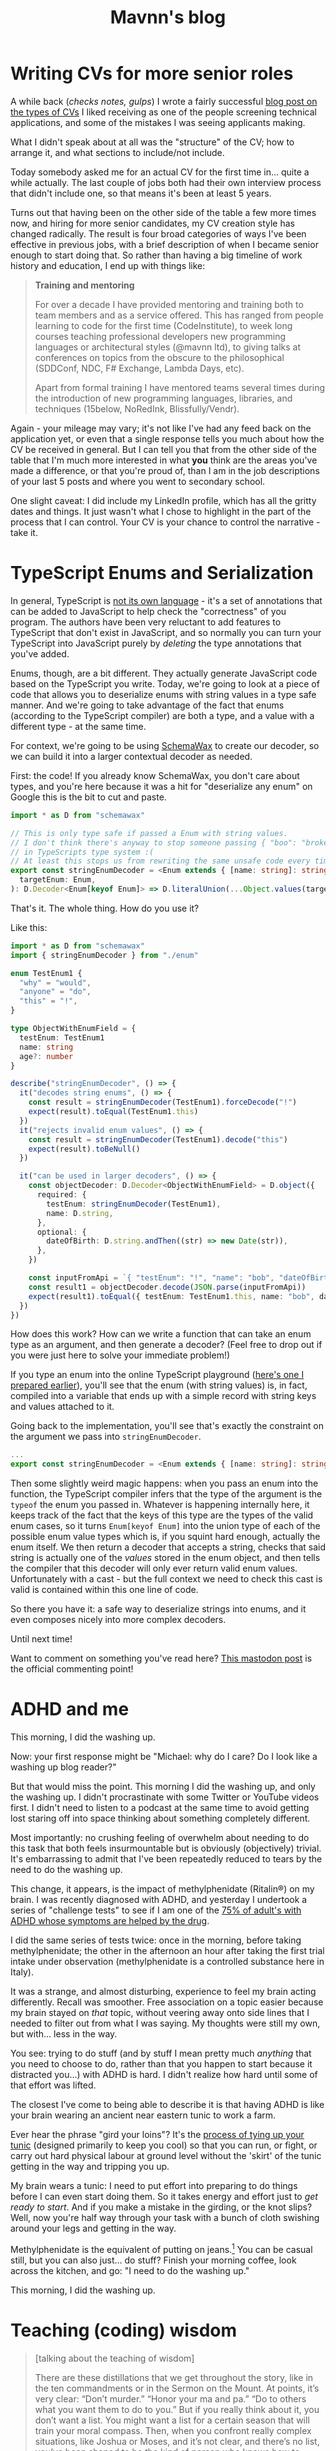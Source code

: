 #+TITLE: Mavnn's blog

* Writing CVs for more senior roles
:PROPERTIES:
:RSS_PERMALINK: 2024/01/26/writing_a_cv.html
:PUBDATE: 2024-01-26
:ID:       E6F63076-9CB5-4C57-B5DA-6CBE64C387F5
:END:
A while back (/checks notes, gulps/) I wrote a fairly successful [[https://blog.mavnn.co.uk/good-developer-cvs/][blog post on the types of CVs]] I liked receiving as one of the people screening technical applications, and some of the mistakes I was seeing applicants making.

What I didn't speak about at all was the "structure" of the CV; how to arrange it, and what sections to include/not include.

Today somebody asked me for an actual CV for the first time in... quite a while actually. The last couple of jobs both had their own interview process that didn't include one, so that means it's been at least 5 years.

Turns out that having been on the other side of the table a few more times now, and hiring for more senior candidates, my CV creation style has changed radically. The result is four broad categories of ways I've been effective in previous jobs, with a brief description of when I became senior enough to start doing that. So rather than having a big timeline of work history and education, I end up with things like:

#+begin_quote
*Training and mentoring*

For over a decade I have provided mentoring and training both to team members and as a service offered. This has ranged from people learning to code for the first time (CodeInstitute), to week long courses teaching professional developers new programming languages or architectural styles (@mavnn ltd), to giving talks at conferences on topics from the obscure to the philosophical (SDDConf, NDC, F# Exchange, Lambda Days, etc).

Apart from formal training I have mentored teams several times during the introduction of new programming languages, libraries, and techniques (15below, NoRedInk, Blissfully/Vendr).
#+end_quote

Again - your mileage may vary; it's not like I've had any feed back on the application yet, or even that a single response tells you much about how the CV be received in general. But I can tell you that from the other side of the table that I'm much more interested in what *you* think are the areas you've made a difference, or that you're proud of, than I am in the job descriptions of your last 5 posts and where you went to secondary school.

One slight caveat: I did include my LinkedIn profile, which has all the gritty dates and things. It just wasn't what I chose to highlight in the part of the process that I can control. Your CV is your chance to control the narrative - take it.
* TypeScript Enums and Serialization
:PROPERTIES:
:RSS_PERMALINK: 2022/11/24/typescript_enums_and_serialization.html
:PUBDATE: 2024-01-24
:ID:       25A417F1-F678-4037-B93D-16B65721E8FA
:END:
#+index: TypeScript!Deserializing enums safely

In general, TypeScript is [[file:../../../2022/01/07/types-in-typescript.org][not its own language]] - it's a set of annotations that
can be added to JavaScript to help check the "correctness" of you program. The
authors have been very reluctant to add features to TypeScript that don't exist
in JavaScript, and so normally you can turn your TypeScript into JavaScript purely
by /deleting/ the type annotations that you've added.

Enums, though, are a bit different. They actually generate JavaScript code based on
the TypeScript you write. Today, we're going to look at a piece of code that allows
you to deserialize enums with string values in a type safe manner. And we're going
to take advantage of the fact that enums (according to the TypeScript compiler) are
both a type, and a value with a different type - at the same time.

For context, we're going to be using [[https://www.npmjs.com/package/schemawax][SchemaWax]] to create our decoder, so we can
build it into a larger contextual decoder as needed.

First: the code! If you already know SchemaWax, you don't care about types, and
you're here because it was a hit for "deserialize any enum" on Google this is
the bit to cut and paste.

#+begin_src typescript
  import * as D from "schemawax"

  // This is only type safe if passed a Enum with string values.
  // I don't think there's anyway to stop someone passing { "boo": "broken" }
  // in TypeScripts type system :(
  // At least this stops us from rewriting the same unsafe code every time though.
  export const stringEnumDecoder = <Enum extends { [name: string]: string }>(
    targetEnum: Enum,
  ): D.Decoder<Enum[keyof Enum]> => D.literalUnion(...Object.values(targetEnum)) as D.Decoder<Enum[keyof Enum]>
#+end_src

That's it. The whole thing. How do you use it?

Like this:

#+begin_src typescript
  import * as D from "schemawax"
  import { stringEnumDecoder } from "./enum"

  enum TestEnum1 {
    "why" = "would",
    "anyone" = "do",
    "this" = "!",
  }

  type ObjectWithEnumField = {
    testEnum: TestEnum1
    name: string
    age?: number
  }

  describe("stringEnumDecoder", () => {
    it("decodes string enums", () => {
      const result = stringEnumDecoder(TestEnum1).forceDecode("!")
      expect(result).toEqual(TestEnum1.this)
    })
    it("rejects invalid enum values", () => {
      const result = stringEnumDecoder(TestEnum1).decode("this")
      expect(result).toBeNull()
    })

    it("can be used in larger decoders", () => {
      const objectDecoder: D.Decoder<ObjectWithEnumField> = D.object({
        required: {
          testEnum: stringEnumDecoder(TestEnum1),
          name: D.string,
        },
        optional: {
          dateOfBirth: D.string.andThen((str) => new Date(str)),
        },
      })

      const inputFromApi = `{ "testEnum": "!", "name": "bob", "dateOfBirth": "2022-11-24"}`
      const result1 = objectDecoder.decode(JSON.parse(inputFromApi))
      expect(result1).toEqual({ testEnum: TestEnum1.this, name: "bob", dateOfBirth: new Date("2022-11-24") })
    })
  })
#+end_src

How does this work? How can we write a function that can take an enum type as an
argument, and then generate a decoder? (Feel free to drop out if you were just
here to solve your immediate problem!)

If you type an enum into the online TypeScript playground ([[https://www.typescriptlang.org/play?#code/KYOwrgtgBAYg9nKBvAUFKB5EwoF4oBEc2BANGlACoDui+BALrWSgL4pA][here's one I prepared
earlier]]), you'll see that the enum (with string values) is, in fact, compiled
into a variable that ends up with a simple record with string keys and values
attached to it.

Going back to the implementation, you'll see that's exactly the constraint on
the argument we pass into ~stringEnumDecoder~.

#+begin_src typescript
  ...
  export const stringEnumDecoder = <Enum extends { [name: string]: string }>(... rest of implementation)
#+end_src

Then some slightly weird magic happens: when you pass an enum into the function,
the TypeScript compiler infers that the type of the argument is the ~typeof~ the
enum you passed in. Whatever is happening internally here, it keeps track of the
fact that the keys of this type are the types of the valid enum cases, so it
turns ~Enum[keyof Enum]~ into the union type of each of the possible enum value
types which is, if you squint hard enough, actually the enum itself. We then
return a decoder that accepts a string, checks that said string is actually one
of the /values/ stored in the enum object, and then tells the compiler that this
decoder will only ever return valid enum values. Unfortunately with a cast - but
the full context we need to check this cast is valid is contained within this
one line of code.

So there you have it: a safe way to deserialize strings into enums, and it even
composes nicely into more complex decoders.

Until next time!

Want to comment on something you've read here? [[https://mastodon.sdf.org/@mavnn/109400451463740531][This mastodon post]] is the
official commenting point!
* ADHD and me
:PROPERTIES:
:RSS_PERMALINK: 2022/10/14/adhd_and_me.html
:PUBDATE: 2022-10-14
:ID:       C96C33D5-7FFE-46D8-A17E-3CEBFB1C13B3
:END:
This morning, I did the washing up.

Now: your first response might be "Michael: why do I care? Do I look like a
washing up blog reader?"

But that would miss the point. This morning I did the washing up, and only the
washing up. I didn't procrastinate with some Twitter or YouTube videos first. I
didn't need to listen to a podcast at the same time to avoid getting lost
staring off into space thinking about something completely different.

Most importantly: no crushing feeling of overwhelm about needing to do this task
that both feels insurmountable but is obviously (objectively) trivial. It's
embarrassing to admit that I've been repeatedly reduced to tears by the need to
do the washing up.

This change, it appears, is the impact of methylphenidate (Ritalin®) on my
brain. I was recently diagnosed with ADHD, and yesterday I undertook a series of
"challenge tests" to see if I am one of the [[https://www.ncbi.nlm.nih.gov/pmc/articles/PMC2732009/][75% of adult's with ADHD whose
symptoms are helped by the drug]].

I did the same series of tests twice: once in the morning, before taking
methylphenidate; the other in the afternoon an hour after taking the first trial
intake under observation (methylphenidate is a controlled substance here in
Italy).

It was a strange, and almost disturbing, experience to feel my brain acting
differently. Recall was smoother. Free association on a topic easier because my
brain stayed on /that/ topic, without veering away onto side lines that I needed
to filter out from what I was saying. My thoughts were still my own, but
with... less in the way.

You see: trying to do stuff (and by stuff I mean pretty much /anything/ that you
need to choose to do, rather than that you happen to start because it distracted
you...) with ADHD is hard. I didn't realize how hard until some of that effort
was lifted.

The closest I've come to being able to describe it is that having ADHD is like
your brain wearing an ancient near eastern tunic to work a farm.

Ever hear the phrase "gird your loins"? It's the [[https://www.artofmanliness.com/skills/manly-know-how/how-to-gird-up-your-loins-an-illustrated-guide/][process of tying up your tunic]]
(designed primarily to keep you cool) so that you can run, or fight, or carry
out hard physical labour at ground level without the 'skirt' of the tunic
getting in the way and tripping you up.

My brain wears a tunic: I need to put effort into preparing to do things before
I can even start doing them. So it takes energy and effort just to /get ready to
start/. And if you make a mistake in the girding, or the knot slips? Well, now
you're half way through your task with a bunch of cloth swishing around your
legs and getting in the way.

Methylphenidate is the equivalent of putting on jeans.[fn:1] You can be casual still,
but you can also just... do stuff? Finish your morning coffee, look across the
kitchen, and go: "I need to do the washing up."

This morning, I did the washing up.

[fn:1] Very short lived jeans, at the moment. While slow release versions are
available, the version of methylphenidate used while experimenting to find the
ideal personal dose has an effect period of about 4-6 hours at the outside and
I'm only prescribed one dose a day. So I still get to wear a brain tunic in the
afternoons until I reach a stable enough dosage to take the slow release
version.
* Teaching (coding) wisdom
:PROPERTIES:
:RSS_PERMALINK: 2022/06/20/teaching-coding-wisdom.html
:PUBDATE: 2022-06-20
:ID:       4EBEBC14-5CE7-4C89-A1A3-9E9B40D2C7AB
:END:
#+begin_quote
[talking about the teaching of wisdom]

There are these distillations that we get throughout the story, like in the ten commandments or in the Sermon on the Mount. At points, it’s very clear: “Don’t murder.” “Honor your ma and pa.” “Do to others what you want them to do to you.” But if you really think about it, you don’t want a list. You might want a list for a certain season that will train your moral compass. Then, when you confront really complex situations, like Joshua or Moses, and it’s not clear, and there’s no list, you’ve been shaped to be the kind of person who knows how to figure out the right way forward. Lists will not help you do that. Wisdom will help you do that.

--- https://bibleproject.com/podcast/wisdom-lifes-complexity/
#+end_quote

Listening to the podcast above earlier and thinking that it feels very similar to how to teach good coding practices. We use the short hand of rules, and lists of recommendations… sometimes. But that doesn’t teach you how to deal with the complex situations, the edge cases, the actual real problems that need solving.

The flip side being that as soon as you’re guided by wisdom, by the stories of what works, the shaping of thinking, you start getting into interpretation and ambiguity because you’re actually needing to think about the decisions you’re making. It can become hard to explain why you’re doing things, and different experiences will have coloured the “wisdom” that you’ve formed over the years. Which is why it becomes so important to have a variety of backgrounds and a willingness to communicate in a technical team that’s actually going to get things done. Why the lists and rules (microservices rule the world! TDD is the one true way! pure code is the only real code!) only get you so far, and should be starting points - not ending points.

If you'd like to comment on this post, or suggest a correction, you can [[https://github.com/mavnn/blog/blob/master/2022/06/20/teaching-coding-wisdom.org][submit suggestions for changes]] (GitHub account required). Just hit the "edit this file button" and go from there - or log an issue on the repository.

